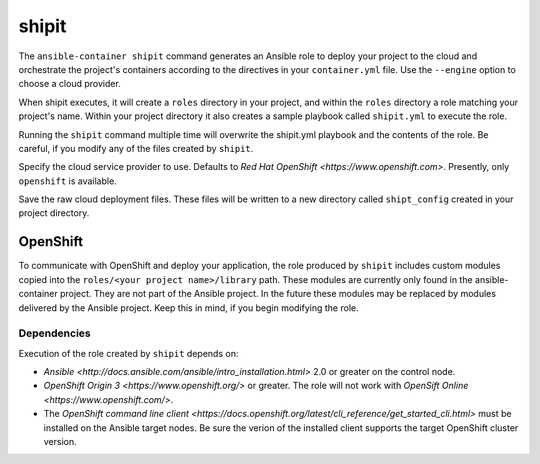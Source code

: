 shipit
======

.. program:: ansible-container shipit

The ``ansible-container shipit`` command generates an Ansible role to deploy your
project to the cloud and orchestrate the project's containers according to the directives
in your ``container.yml`` file. Use the ``--engine`` option to choose a cloud provider.

When shipit executes, it will create a ``roles`` directory in your project, and within
the ``roles`` directory a role matching your project's name. Within your project directory
it also creates a sample playbook called ``shipit.yml`` to execute the role.

Running the ``shipit`` command multiple time will overwrite the shipit.yml playbook
and the contents of the role. Be careful, if you modify any of the files created by
``shipit``.

.. option:: --engine <engine>

Specify the cloud service provider to use. Defaults to `Red Hat OpenShift <https://www.openshift.com>`.
Presently, only ``openshift`` is available.

.. option:: --save-config

Save the raw cloud deployment files. These files will be written to a new directory called ``shipt_config``
created in your project directory.

OpenShift
---------

To communicate with OpenShift and deploy your application, the role produced by ``shipit`` includes custom
modules copied into the ``roles/<your project name>/library`` path. These modules are currently only found in
the ansible-container project. They are not part of the Ansible project. In the future these modules may be
replaced by modules delivered by the Ansible project. Keep this in mind, if you begin modifying the role.

Dependencies
````````````

Execution of the role created by ``shipit`` depends on:

- `Ansible <http://docs.ansible.com/ansible/intro_installation.html>` 2.0 or greater on the control node.
- `OpenShift Origin 3 <https://www.openshift.org/>` or greater. The role will not work with
  `OpenSift Online <https://www.openshift.com/>`.
- The `OpenShift command line client <https://docs.openshift.org/latest/cli_reference/get_started_cli.html>`
  must be installed on the Ansible target nodes. Be sure the verion of the installed client supports the target
  OpenShift cluster version.
